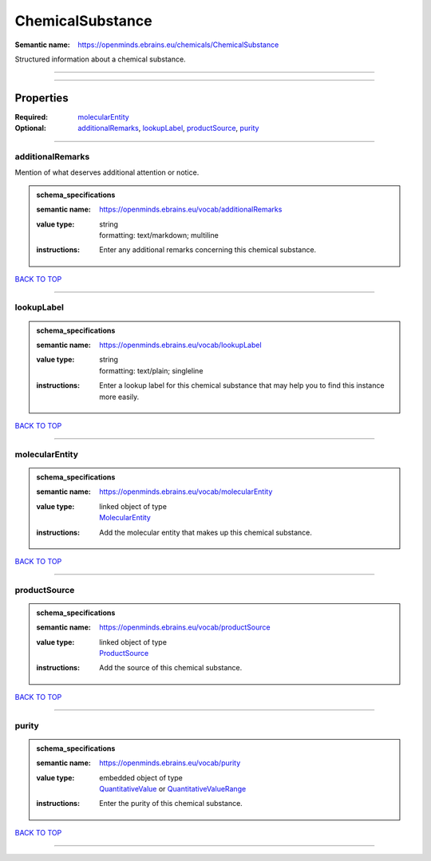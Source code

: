 #################
ChemicalSubstance
#################

:Semantic name: https://openminds.ebrains.eu/chemicals/ChemicalSubstance

Structured information about a chemical substance.


------------

------------

Properties
##########

:Required: `molecularEntity <molecularEntity_heading_>`_
:Optional: `additionalRemarks <additionalRemarks_heading_>`_, `lookupLabel <lookupLabel_heading_>`_, `productSource <productSource_heading_>`_, `purity <purity_heading_>`_

------------

.. _additionalRemarks_heading:

*****************
additionalRemarks
*****************

Mention of what deserves additional attention or notice.

.. admonition:: schema_specifications

   :semantic name: https://openminds.ebrains.eu/vocab/additionalRemarks
   :value type: | string
                | formatting: text/markdown; multiline
   :instructions: Enter any additional remarks concerning this chemical substance.

`BACK TO TOP <ChemicalSubstance_>`_

------------

.. _lookupLabel_heading:

***********
lookupLabel
***********

.. admonition:: schema_specifications

   :semantic name: https://openminds.ebrains.eu/vocab/lookupLabel
   :value type: | string
                | formatting: text/plain; singleline
   :instructions: Enter a lookup label for this chemical substance that may help you to find this instance more easily.

`BACK TO TOP <ChemicalSubstance_>`_

------------

.. _molecularEntity_heading:

***************
molecularEntity
***************

.. admonition:: schema_specifications

   :semantic name: https://openminds.ebrains.eu/vocab/molecularEntity
   :value type: | linked object of type
                | `MolecularEntity <https://openminds-documentation.readthedocs.io/en/latest/schema_specifications/controlledTerms/molecularEntity.html>`_
   :instructions: Add the molecular entity that makes up this chemical substance.

`BACK TO TOP <ChemicalSubstance_>`_

------------

.. _productSource_heading:

*************
productSource
*************

.. admonition:: schema_specifications

   :semantic name: https://openminds.ebrains.eu/vocab/productSource
   :value type: | linked object of type
                | `ProductSource <https://openminds-documentation.readthedocs.io/en/latest/schema_specifications/chemicals/productSource.html>`_
   :instructions: Add the source of this chemical substance.

`BACK TO TOP <ChemicalSubstance_>`_

------------

.. _purity_heading:

******
purity
******

.. admonition:: schema_specifications

   :semantic name: https://openminds.ebrains.eu/vocab/purity
   :value type: | embedded object of type
                | `QuantitativeValue <https://openminds-documentation.readthedocs.io/en/latest/schema_specifications/core/miscellaneous/quantitativeValue.html>`_ or `QuantitativeValueRange <https://openminds-documentation.readthedocs.io/en/latest/schema_specifications/core/miscellaneous/quantitativeValueRange.html>`_
   :instructions: Enter the purity of this chemical substance.

`BACK TO TOP <ChemicalSubstance_>`_

------------

